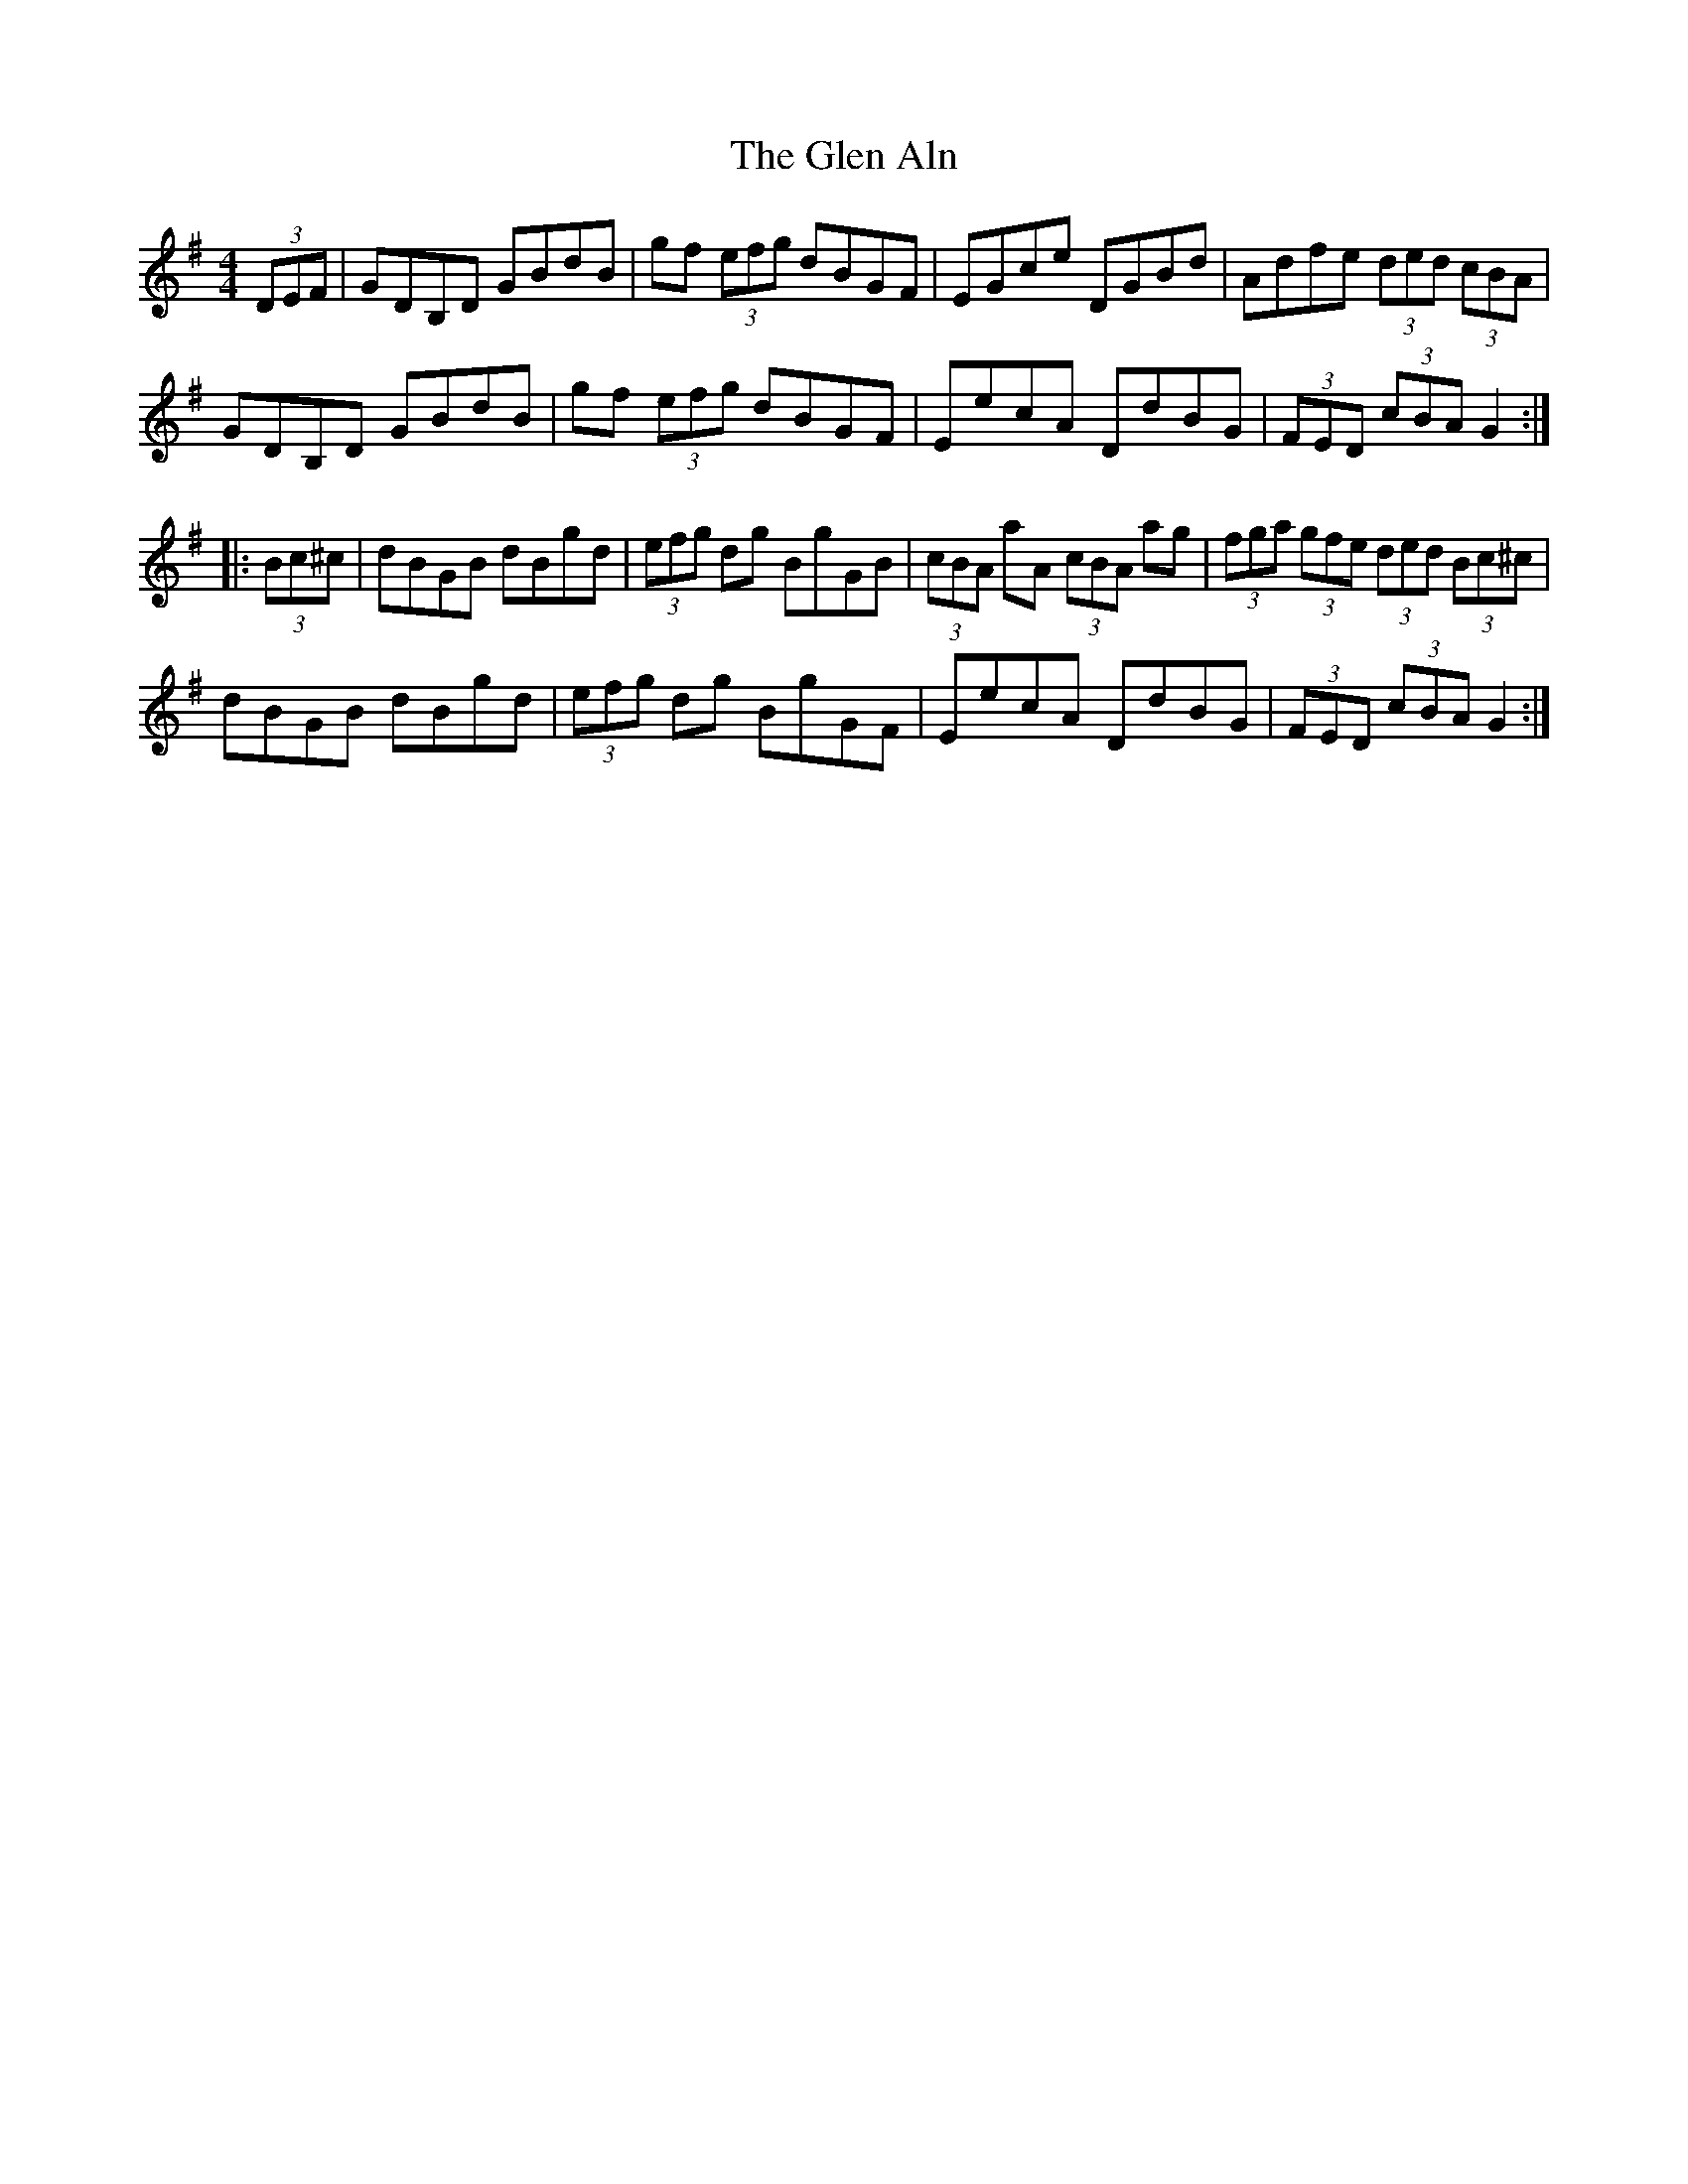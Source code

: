 X: 15416
T: Glen Aln, The
R: hornpipe
M: 4/4
K: Gmajor
(3DEF|G*DB,D GBdB|gf (3efg dBGF|EGce DGBd|Adfe (3ded (3cBA|
G*DB,D GBdB|gf (3efg dBGF|EecA DdBG|(3FED (3cBA G2:|
|:(3Bc^c|dBGB dBgd|(3efg dg BgGB|(3cBA aA (3cBA ag|(3fga (3gfe (3ded (3Bc^c|
dBGB dBgd|(3efg dg BgGF|EecA DdBG|(3FED (3cBA G2:|

